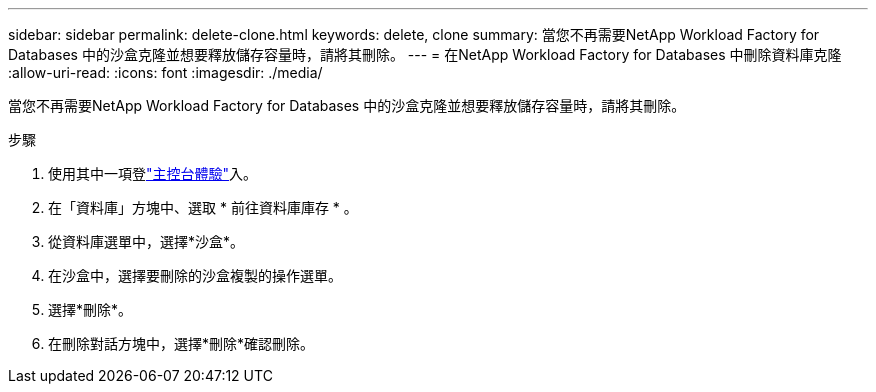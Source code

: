 ---
sidebar: sidebar 
permalink: delete-clone.html 
keywords: delete, clone 
summary: 當您不再需要NetApp Workload Factory for Databases 中的沙盒克隆並想要釋放儲存容量時，請將其刪除。 
---
= 在NetApp Workload Factory for Databases 中刪除資料庫克隆
:allow-uri-read: 
:icons: font
:imagesdir: ./media/


[role="lead"]
當您不再需要NetApp Workload Factory for Databases 中的沙盒克隆並想要釋放儲存容量時，請將其刪除。

.步驟
. 使用其中一項登link:https://docs.netapp.com/us-en/workload-setup-admin/console-experiences.html["主控台體驗"^]入。
. 在「資料庫」方塊中、選取 * 前往資料庫庫存 * 。
. 從資料庫選單中，選擇*沙盒*。
. 在沙盒中，選擇要刪除的沙盒複製的操作選單。
. 選擇*刪除*。
. 在刪除對話方塊中，選擇*刪除*確認刪除。

